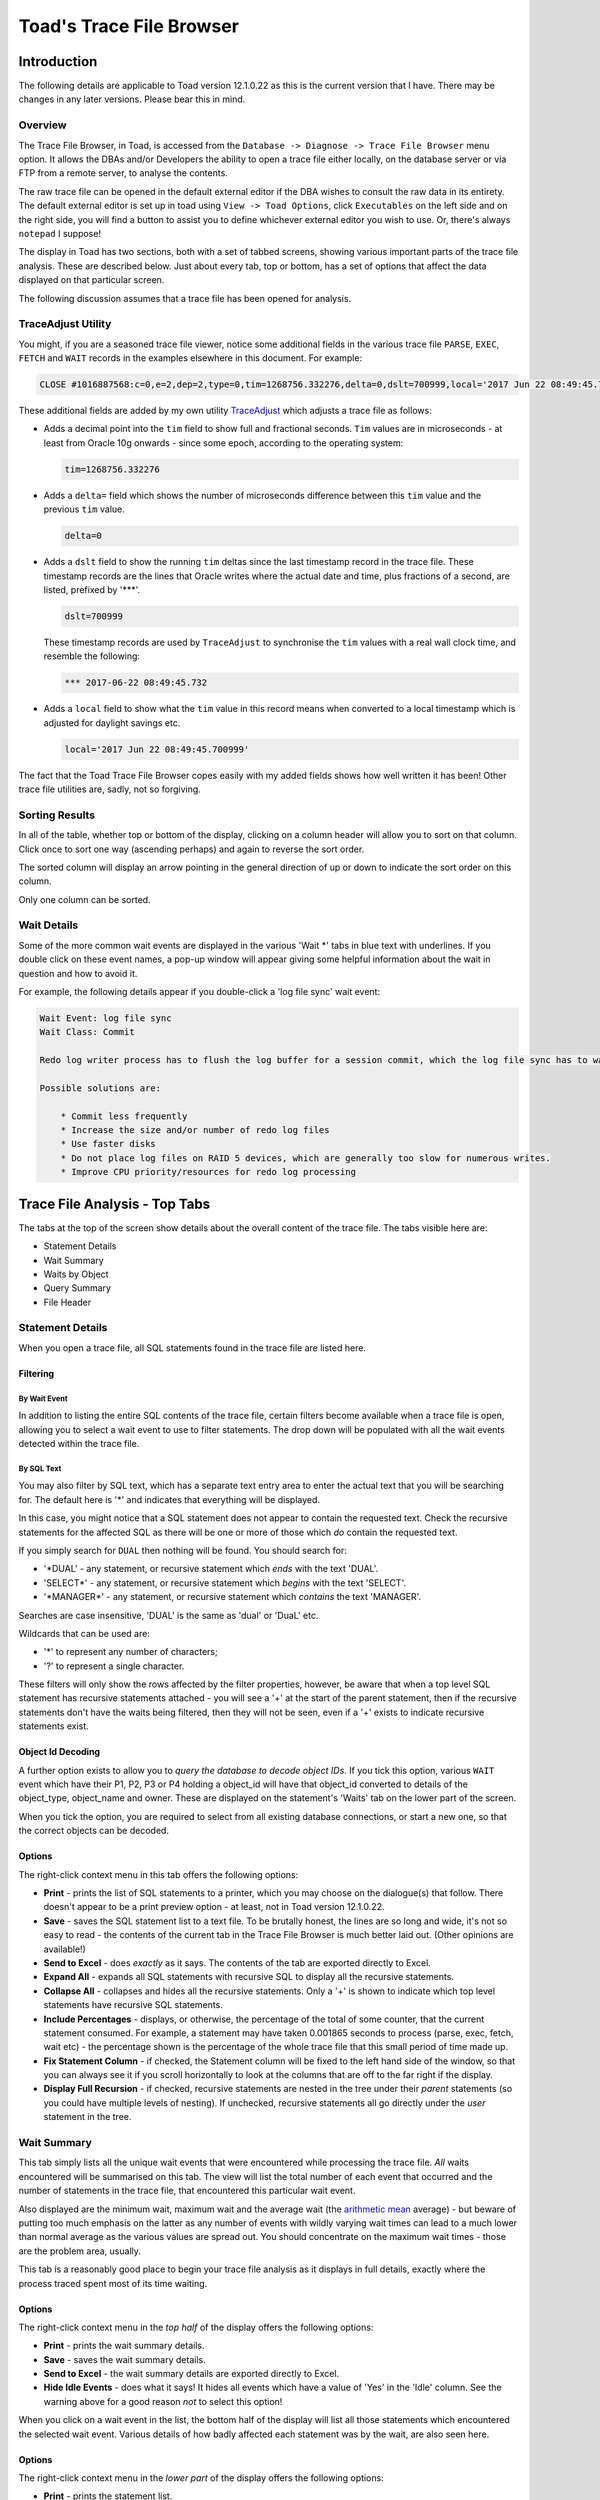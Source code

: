 =========================
Toad's Trace File Browser
=========================

************
Introduction
************

The following details are applicable to Toad version 12.1.0.22 as this is the current version that I have. There may be changes in any later versions. Please bear this in mind.

Overview
========

The Trace File Browser, in Toad, is accessed from the ``Database -> Diagnose -> Trace File Browser`` menu option. It allows the DBAs and/or Developers the ability to open a trace file either locally, on the database server or via FTP from a remote server, to analyse the contents.

The raw trace file can be opened in the default external editor if the DBA wishes to consult the raw data in its entirety. The default external editor is set up in toad using ``View -> Toad Options``, click ``Executables`` on the left side and on the right side, you will find a button to assist you to define whichever external editor you wish to use. Or, there's always ``notepad`` I suppose!

The display in Toad has two sections, both with a set of tabbed screens, showing various important parts of the trace file analysis. These are described below. Just about every tab, top or bottom, has a set of options that affect the data displayed on that particular screen.

The following discussion assumes that a trace file has been opened for analysis.

TraceAdjust Utility
===================

You might, if you are a seasoned trace file viewer, notice some additional fields in the various trace file ``PARSE``, ``EXEC``, ``FETCH`` and ``WAIT`` records in the examples elsewhere in this document. For example:

..  code-block:: none

    CLOSE #1016887568:c=0,e=2,dep=2,type=0,tim=1268756.332276,delta=0,dslt=700999,local='2017 Jun 22 08:49:45.700999'
    
These additional fields are added by my own utility `TraceAdjust <https://github.com/NormanDunbar/TraceAdjust>`_ which adjusts a trace file as follows:

-   Adds a decimal point into the ``tim`` field to show full and fractional seconds. ``Tim`` values are in microseconds - at least from Oracle 10g onwards - since some epoch, according to the operating system:

    ..  code-block:: none
    
        tim=1268756.332276
        
-   Adds a ``delta=`` field which shows the number of microseconds difference between this ``tim`` value and the previous ``tim`` value.

    ..  code-block:: none
    
        delta=0
        
-   Adds a ``dslt`` field to show the running ``tim`` deltas since the last timestamp record in the trace file. These timestamp records are the lines that Oracle writes where the actual date and time, plus fractions of a second, are listed, prefixed by '***'. 


    ..  code-block:: none
    
        dslt=700999

    These timestamp records are used by ``TraceAdjust`` to synchronise the ``tim`` values with a real wall clock time, and resemble the following:
    
    ..  code-block:: none
    
        *** 2017-06-22 08:49:45.732
        
-   Adds a ``local`` field to show what the ``tim`` value in this record means when converted to a local timestamp which is adjusted for daylight savings etc.

    ..  code-block:: none
    
        local='2017 Jun 22 08:49:45.700999'
        
The fact that the Toad Trace File Browser copes easily with my added fields shows how well written it has been! Other trace file utilities are, sadly, not so forgiving.

Sorting Results
===============

In all of the table, whether top or bottom of the display, clicking on a column header will allow you to sort on that column. Click once to sort one way (ascending perhaps) and again to reverse the sort order.

The sorted column will display an arrow pointing in the general direction of up or down to indicate the sort order on this column.

Only one column can be sorted.

Wait Details
============

Some of the more common wait events are displayed in the various 'Wait \*' tabs in blue text with underlines. If you double click on these event names, a pop-up window will appear giving some helpful information about the wait in question and how to avoid it.

For example, the following details appear if you double-click a 'log file sync' wait event:

..  code-block:: none

    Wait Event: log file sync
    Wait Class: Commit

    Redo log writer process has to flush the log buffer for a session commit, which the log file sync has to wait for to complete

    Possible solutions are: 
    
        * Commit less frequently 
        * Increase the size and/or number of redo log files 
        * Use faster disks 
        * Do not place log files on RAID 5 devices, which are generally too slow for numerous writes. 
        * Improve CPU priority/resources for redo log processing 


******************************
Trace File Analysis - Top Tabs
******************************

The tabs at the top of the screen show details about the overall content of the trace file. The tabs visible here are:

-   Statement Details
-   Wait Summary
-   Waits by Object
-   Query Summary
-   File Header

Statement Details
=================
When you open a trace file, all SQL statements found in the trace file are listed here. 

Filtering
---------

By Wait Event
~~~~~~~~~~~~~

In addition to listing the entire SQL contents of the trace file, certain filters become available when a trace file is open, allowing you to select a wait event to use to filter statements. The drop down will be populated with all the wait events detected within the trace file.

By SQL Text
~~~~~~~~~~~

You may also filter by SQL text, which has a separate text entry area to enter the actual text that you will be searching for. The default here is '\*' and indicates that everything will be displayed.

In this case, you might notice that a SQL statement does not appear to contain the requested text. Check the recursive statements for the affected SQL as there will be one or more of those which *do* contain the requested text.

If you simply search for ``DUAL`` then nothing will be found. You should search for:

-   '\*DUAL' - any statement, or recursive statement which *ends* with the text 'DUAL'.
-   'SELECT\*' - any statement, or recursive statement which *begins* with the text 'SELECT'.
-   '\*MANAGER\*' - any statement, or recursive statement which *contains* the text 'MANAGER'.

Searches are case insensitive, 'DUAL' is the same as 'dual' or 'DuaL' etc.

Wildcards that can be used are:

-   '\*' to represent any number of characters;
-   '?' to represent a single character.


These filters will only show the rows affected by the filter properties, however, be aware that when a top level SQL statement has recursive statements attached - you will see a '+' at the start of the parent statement, then if the recursive statements don't have the waits being filtered, then they will not be seen, even if a '+' exists to indicate recursive statements exist.

Object Id Decoding
------------------

A further option exists to allow you to *query the database to decode object IDs*. If you tick this option, various ``WAIT`` event which have their P1, P2, P3 or P4 holding a object_id will have that object_id converted to details of the object_type, object_name and owner. These are displayed on the statement's 'Waits' tab on the lower part of the screen.

When you tick the option, you are required to select from all existing database connections, or start a new one, so that the correct objects can be decoded.

Options
-------

The right-click context menu in this tab offers the following options:

-   **Print** - prints the list of SQL statements to a printer, which you may choose on the dialogue(s) that follow. There doesn't appear to be a print preview option - at least, not in Toad version 12.1.0.22.
-   **Save** - saves the SQL statement list to a text file. To be brutally honest, the lines are so long and wide, it's not so easy to read - the contents of the current tab in the Trace File Browser is much better laid out. (Other opinions are available!)
-   **Send to Excel** - does *exactly* as it says. The contents of the tab are exported directly to Excel.
-   **Expand All** - expands all SQL statements with recursive SQL to display all the recursive statements.
-   **Collapse All** - collapses and hides all the recursive statements. Only a '+' is shown to indicate which top level statements have recursive SQL statements.
-   **Include Percentages** - displays, or otherwise, the percentage of the total of some counter, that the current statement consumed. For example, a statement may have taken 0.001865 seconds to process (parse, exec, fetch, wait etc) - the percentage shown is the percentage of the whole trace file that this small period of time made up. 
-   **Fix Statement Column** - if checked, the Statement column will be fixed to the left hand side of the window, so that you can always see it if you scroll horizontally to look at the columns that are off to the far right if the display.
-   **Display Full Recursion** - if checked, recursive statements are nested in the tree under their *parent* statements (so you could have multiple levels of nesting).   If unchecked, recursive statements all go directly under the *user* statement in the tree.  

Wait Summary
============

This tab simply lists all the unique wait events that were encountered while processing the trace file. *All* waits encountered will be summarised on this tab. The view will list the total number of each event that occurred and the number of statements in the trace file, that encountered this particular wait event.

Also displayed are the minimum wait, maximum wait and the average wait (the `arithmetic mean <https://en.wikipedia.org/wiki/Mean>`_ average) - but beware of putting too much emphasis on the latter as any number of events with wildly varying wait times can lead to a much lower than normal average as the various values are spread out. You should concentrate on the maximum wait times - those are the problem area, usually.

This tab is a reasonably good place to begin your trace file analysis as it displays in full details, exactly where the process traced spent most of its time waiting.

Options
-------

The right-click context menu in the *top half* of the display offers the following options:

-   **Print** - prints the wait summary details.
-   **Save** - saves the wait summary details.
-   **Send to Excel** - the wait summary details are exported directly to Excel.
-   **Hide Idle Events** - does what it says! It hides all events which have a value of 'Yes' in the 'Idle' column. See the warning above for a good reason *not* to select this option!


When you click on a wait event in the list, the bottom half of the display will list all those statements which encountered the selected wait event. Various details of how badly affected each statement was by the wait, are also seen here.

Options
-------

The right-click context menu in the *lower part* of the display offers the following options:

-   **Print** - prints the statement list.
-   **Save** - saves the statement list.
-   **Send to Excel** - the statement list is exported directly to Excel.
-   **Find Statement on Details Tab** - switches the display to the 'Statement Details' tab, and selects the chosen SQL statement thereon. You can also double-click a wait event to carry out the same process.

Waits by Object
===============

This tab lists waits by object_id. For some trace files, this will only show a single object_id of -1. This is the case when the trace file contains only -1 in each of the P4 wait event parameters. This usually indicates that the waits in the trace file were not related to a particular object - you had no ``DB File sequential read`` wait events, for example, as that wait event *would* have object_ids associated.

Clicking on the object_id in the top half of the display opens up a list of all statements that had the selected object_id in the P4 parameter, in the lower part of the display.

In the lower part, double-click a statement to open in in the 'Statement Details' tab. I suspect this is a missing menu option, as we can see an option to do exactly this in the 'Wait Summary' tab's context menu.

If you have selected a session to 'Query database to decode object IDs' on the 'Statement Details' tab, then the first column here will show the object details as opposed to an object_id.

    **Bug?**: Sorting by object_id, when decoding is not in effect, sorts by the *textual* representation of the object_ids, as opposed to by their *numeric* values. So, 4, 40, 400 etc would appear together.
    
    **Bug Fix**: Resolved in Toad Beta. Will be in the next Toad GA release. (Current date is 23 June 2017).
    

Options
-------

The right-click context menu in this tab, upper and lower halves, offers the following options:

-   **Print** - prints the contents.
-   **Save** - saves the contents.
-   **Send to Excel** - the contents are exported directly to Excel.

Query Summary
=============

The 'Query Summary' tab is possibly incorrectly named. Perhaps it should be 'Trace File Summary' as that is actually what it shows!

There are three main parts to this tab.

-   Trace File Summary
-   Summary Graph
-   Statements List

Trace File Summary
------------------

There is a wealth of detail in this part of the tab. It displays such items as:

-   Total number of statements in the trace file;
-   How many were user level (non-recursive) statements;
-   Hard parse count (try to keep this as low as possible!)
-   ``COMMIT`` and ``ROLLBACK`` counts;
-   First and last timestamps in the file. See below though.
-   Etc.

    **Bug?** I have noticed a few trace files do not get their last timestamp listed, even though it does exist in the file. Toad simply states *<no timestamps in file>* for these traces. Hmm.
    
    **Bug Fix**: Fixed in Toad version 12.11.

This section of the display has a lot of helpful and useful information. 

Options
~~~~~~~

This section of the display does not have a right-click context menu.

Summary Graph
-------------

Pretty pictures! 

Beneath the graph, there is a drop down list of options that control which of the pretty pictures you will see. The left axis shows the number of queries while the bottom axis shows the time/count ranges for each of the options available.

Above each bar of the graph is a small box showing the total number of statements included in this bar's value. This is hugely useful as the 3D effect of the bars and `axes <http://mathworld.wolfram.com/Axis.html>`_ (plural of axis!) can be difficult to work out the exact value.

The graph options, in the drop down, are:

-   **Exec Time** - each bar of the graph shows the number of statements which took certain times to carry out the ``EXEC`` phase of processing the entire statement. You can easily find the most affected statements on this graph and investigate further, if necessary.
-   **Fetch Time** - each bar of the graph shows the number of statements which took certain times to carry out the ``FETCH`` phase of processing the entire statement. You can easily find the most affected statements on this graph and investigate further, if necessary.
-   **Parse Time** - each bar of the graph shows the number of statements which took certain times to carry out the ``PARSE`` phase of processing the entire statement. You can easily find the most affected statements on this graph and investigate further, if necessary.
-   **Wait Time** - each bar of the graph shows the number of statements which took certain times to carry out the ``WAIT`` phase of processing the entire statement. You can easily find the most affected statements on this graph and investigate further, if necessary.
-   **Exec Time + Parse Time + Fetch Time + Wait Time** - The sum of all three above. This graph gives you the total *response time* for the various statements, and response times are really what we as DBAs should be concentrating on, as it is the response time that the users see and suffer from!
-   **Consistent Reads** - each bar of the graph displays the total number of statements which carried out a range of consistent reads in order to process the statement. (See below!)
-   **Current Reads** - each bar of the graph displays the total number of statements which carried out a range of current reads in order to process the statement. (See below!)
-   **Physical Reads** - each bar of the graph displays the total number of statements which carried out a range of physical reads in order to process the statement. (See below!)
-   **Execution Count** - each bar of the graph shows the number of statements which were executed a number of time according to the counts specified on the lower axis of the graph.

    Sadly, I suspect *most* trace files in many companies, will shows that everything was executed once only. Sigh!

In case you are wondering about the three 'Reads' options above, here you are:

Consistent Reads
    A normal reading of a block from the buffer cache. A check will be made if the data needs reconstructing from rollback information to give you a consistent view as of the time that the query started. If so, as many rollback blocks as necessary will be applied - to a clone of the actual data block - to revert the data to the desired point in time.
Current Reads
    Oracle internally (Mostly? Always?) getting data blocks where it does not have to check for the need to reconstruct the data from rollback information. Reading segment header blocks, for example, would be a current read.
Physical Reads
    Where Oracle has to get a block from the I/O subsystem and put it in the cache. This could also be considered a current read I suppose, when it's passed unchanged to the application?

    **Credits**: The above is an amalgamation of various official and unofficial sources on the Web, in Oracle Docs, Ask Tom etc. I have the same problems it appears, trying to remember what these things are! See `Martin Widlake's Blog <https://mwidlake.wordpress.com/2009/06/02/what-are-consistent-gets/>`_ for more info. He did *all* the hard work.

Options
~~~~~~~

You may right-click on the graph and choose to:

-   **Copy to Clipboard** - copies the image of the graph being displayed to the clipboard.
-   **Save** - allows you to save the graph as an image file. Only the Windows 'bmp' format is supported.
-   **Print** - prints the image.
-   **Display User and Recursive Statements Separately** - splits the graph to show separately, the user and recursive statements for each time/count range. 

    **Bug?** This latter option shows a possible bug. When the separate images are being graphed, some of the bars in the graph do not display a (full) list of statements until the images are combined again. I've seen 4 statements show as a completely empty list, and 7 statements show as a single statement in the list. When combined, all statements display correctly.
    
    **Bug Fix**: Fixed in Toad version 12.11.

Statements List
---------------

This section of the display shows details of all the statements which correspond to the clicked bar of the 'Summary Graph' above.

Options
~~~~~~~

The right-click context menu in this section offers the following options:

-   **Print** - prints the statement list.
-   **Save** - saves the statement list.
-   **Send to Excel** - the statement list are exported directly to Excel.
-   **Include Percentages** - shows or hides the percentage of the total trace file for certain of the values displayed here. It's a toggle and remains on or off until changed. 

    It does clear the entire lower section and you have to click on the correct bar again to get the change to display!
    
    It also displays percentages in the lower axis titles for the 'Summary Graphs' section of the display.

Double-click a statement in the list to open it in the 'Statement Details' tab. Another missing menu entry? Perhaps!

File Header
===========

The file header is simply the contents of the first few lines of the trace file being analysed. Everything from the file, down to the first "separator line" is listed. Don't be surprised if you find a rogue ``CLOSE`` statement, for example, listed here. If it is above the first line with a number of consecutive '=' signs, it's considered part of the trace file header.

For example:

..  code-block:: none

    Trace file C:\ORACLEDATABASE\diag\rdbms\prduat\prduat\trace\prduat_ora_5864_JOE.trc
    Oracle Database 11g Enterprise Edition Release 11.2.0.4.0 - 64bit Production
    Windows NT Version V6.2  
    CPU                 : 4 - type 8664, 4 Physical Cores
    Process Affinity    : 0x0x0000000000000000
    Memory (Avail/Total): Ph:6369M/28671M, Ph+PgF:16521M/55295M 
    Instance name: prduat
    Redo thread mounted by this instance: 1
    Oracle process number: 89
    Windows thread id: 5864, image: ORACLE.EXE (SHAD)


    *** 2017-06-22 08:49:45.701
    *** TraceAdjust v0.10: Base Timestamp Adjusted to 'Thu Jun 22 08:49:45 2017'
    *** SESSION ID:(403.1891) 2017-06-22 08:49:45.701
    *** CLIENT ID:() 2017-06-22 08:49:45.701
    *** SERVICE NAME:(PRDUAT) 2017-06-22 08:49:45.701
    *** MODULE NAME:(w3wp.exe) 2017-06-22 08:49:45.701
    *** ACTION NAME:() 2017-06-22 08:49:45.701
     
    CLOSE #1016887568:c=0,e=2,dep=2,type=0,tim=1268756.332276,delta=0,dslt=700999,local='2017 Jun 22 08:49:45.700999'


Options
-------

The right-click context menu in this section has the usual text editor options which allow you to ``select``, ``cut``, ``copy`` etc, from the text displayed in the file header tab. There's nothing much here that will not be familiar already.


*********************************
Trace File Analysis - Bottom Tabs
*********************************

The tabs at the bottom of the display will only be visible when the 'Statement Details' tab is the active tab in the upper part of the display.

The tabs at the bottom of the screen, generally, show details about something that is selected or highlighted in the top set of tabs. Indeed, the lower section of the display is labelled *Details of Selected Statement*.

The tabs displayed in the lower part of the screen are:

-   SQL Statement
-   Explain Plan
-   Parses
-   Executions
-   Fetches
-   Waits
-   Wait Summary
-   Transaction Waits
-   Deadlock
-   Raw data

SQL Statement
=============

When a statement is selected in the upper part of the display, it will have it's details show here, in the lower part.

On the 'SQL Statement' tab, the display is split in two:

-   the Bind Details section is on the left;
-   The Statement Text is on the right.

Bind Details
------------

If the highlighted statement has any bind variables, they are displayed here, with the values used by this execution of the statement. This are will be blank if the statement has no binds.

    **Bug?**: Sometimes the display shows 'NULL' for some (NUMBER?) bind variables and at other times, correctly shows the values. This is a problem in 12.1.0.22 and may be fixed in later versions.
    
    **Bug Fix**: Fixed in Toad version 12.11. Just my luck to be behind the times and stuck on 12.1!

Statement Text
--------------

The full text of the statement is displayed in this section. 

Options
-------

The right-click context menu in the binds section tab offers the following options:

-   **Print** - prints the bind details.
-   **Save** - saves the bind details.
-   **Send to Excel** - the bind details are exported directly to Excel.

The right-click context menu in the binds section tab offers the following options:

-   **Format** - this is a 'sticky' option. You toggle it on or off as desired, and it remains set accordingly, for all subsequent statement views. The SQL text displayed is formatted according to the formatting rules that you have set up (or left as default) in the main Toad editor. (Right-click and select ``Formatting Tools -> Formatter Options``.)

Explain Plan
============
This tab displays the explain plan for the highlighted SQL statement. The difference between what is displayed here, and what might have been displayed for an ``EXPLAIN PLAN FOR...`` for the highlighted statement is simple. This is what *actually* took place. Cardinalities are exact, for example, and not estimated from the optimiser statistics, histograms etc.

Options
-------

The right-click context menu in this tab offers the following options:

-   **Print** - prints the explain plan.
-   **Save** - paves the explain plan.
-   **Send to Excel** - the explain plan is exported directly to Excel.
-   **Expand All** - expands all plan steps to display all the recursive steps.
-   **Collapse All** - collapses and hides all the recursive steps. Only a '+' is shown to indicate which top level steps have recursive steps.

Parses
======

This tab shows you the parse details for the highlighted statement. You are able to see whether this was a hard or soft parse, for example, and the times taken in terms of CPU and elapsed time to parse the SQL. You should be trying to avoid parsing as much as possible - statements should ideally be parsed once, but executed many times.

Parses are like `Highlanders <https://en.wikipedia.org/wiki/Highlander_(film)>`_, *there can be only one* - at any one time.

Options
-------

The right-click context menu in this tab offers the following options:

-   **Print** - prints the parse details.
-   **Save** - saves the parse details.
-   **Send to Excel** - does *exactly* as it says. The parse details are exported directly to Excel.

Executions
==========

This tab shows you the execution details for the highlighted statement. You can see exactly how long the statement took to execute and how many blocks it read to process the displayed number of rows.

Where a statement has recursive SQL, then those totals are included in the totals for the parent SQL statement.

Options
-------

The right-click context menu in this tab offers the following options:

-   **Print** - prints the execution details.
-   **Save** - saves the execution details.
-   **Send to Excel** - the execution details are exported directly to Excel.

Fetches
=======

This tab allows you to view all the individual ``FETCH`` calls for the highlighted SQL statement. You can see how long, in terms of Wall Clock time, each fetch took and how many blocks and rows were processed in each fetch.

Options
-------

The right-click context menu in this tab offers the following options:

-   **Print** - prints the fetch details.
-   **Save** - saves the fetch details.
-   **Send to Excel** - the fetch details are exported directly to Excel.

Waits
=====

This tab allows you to view all the individual ``WAIT`` calls for the highlighted SQL statement. Each wait listed may be from the ``PARSE``, ``EXEC`` or ``FETCH`` phases of executing the statement.

Each listed wait will display whether or not Oracle considers the wait to be an 'idle' one or not. Beware, do not be misled, ``SQL*Net message from client`` is listed as idle, but need not be - this can be the application 'thinking' time when the database sends back some data, which is a performance problem if it takes too long, and *is not* an idle wait.

You will also see the P1, P2, P3 and P4 parameters which you can look up in the *Oracle Reference* manual to see what each one represents for the different wait events. The P4 parameter will sometimes display an object_id, and in those cases checking the option to ``Query database to decode object IDs`` will convert the number displayed into an object type, owner and object_name - once you select or start an appropriate connection to the desired database.


Options
-------

The right-click context menu in this tab offers the following options:

-   **Print** - prints the wait details.
-   **Save** - saves the wait details.
-   **Send to Excel** - the wait details are exported directly to Excel.
-   **Hide Idle Events** - hides all events which have a value of 'Yes' in the 'Idle' column. See the warning above for a good reason *not* to select this option!


Wait Summary
============

This tab simply lists all the unique wait events that were encountered while processing the SQL statement highlighted in the upper part of the display. *All* waits encountered by the statement will be summarised on this tab. The view will list the total number of each event that occurred for this particular statement.

Also displayed are the minimum wait, maximum wait and the average wait (the `arithmetic mean <https://en.wikipedia.org/wiki/Mean>`_ average) - but beware of putting too much emphasis on the latter as any number of events with wildly varying wait times can lead to a much lower than normal average as the various values are spread out. You should concentrate on the maximum wait times - those are the problem area, usually.

Options
-------

The right-click context menu in this tab offers the following options:

-   **Print** - prints the wait summary details.
-   **Save** - saves the wait summary details.
-   **Send to Excel** - the wait summary details are exported directly to Excel.
-   **Hide Idle Events** - hides all events which have a value of 'Yes' in the 'Idle' column. See the warning above for a good reason *not* to select this option!


Transaction Waits
=================

This tab allows you to see if any transaction endings (``COMMIT`` or ``ROLLBACK``) had any waits events following that particular transaction but before the following one. Your trace file may show something similar to the following:

..  code-block:: none

    XCTEND rlbk=1, rd_only=1, tim=32135479409461
    WAIT #0: nam='SQL*Net message to client' ela= 2 driver id=1413697536 #bytes=1 p3=0 obj#=-40016363 tim=32135479409533
    WAIT #0: nam='SQL*Net message from client' ela= 575 driver id=1413697536 #bytes=1 p3=0 obj#=-40016363 tim=32135479410150

Technically, these waits occur *after* the ``COMMIT`` or ``ROLLBACK`` has completed - that's why the ``XCTEND`` line appears *before* the waits, but the way that the Trace File Browser has been written tags them onto the end of the previous statement. They are, technically, waits *between* the just finished statements and the next one, so they could have gone either way.

The cursor id of zero in the waits above indicates something out of the ordinary, as cursor IDs in a trace file are now, from 10g (I think) onward, the actual address in memory for the cursor, and not just some monotonically increasing numeric value - as was the case in previous versions.

If the waits are for a cursor id that is not zero, then they will be accumulated into the correct statement's statistics and will not appear in this particular tab.

Options
-------

The right-click context menu in this tab offers the following options:

-   **Print** - prints the wait details.
-   **Save** - saves the wait details.
-   **Send to Excel** - the wait details are exported directly to Excel.
-   **Hide Idle Events** - hides all wait events which have a value of 'Yes' in the 'Idle' column. See the warning above for a good reason *not* to select this option!


Deadlock
========

There are some details on `ToadWorld <http://www.toadworld.com/products/toad-for-oracle/b/weblog/archive/2013/08/14/toad-12-1-offers-automatic-trace-file-deadlock-detection>`_ on this tab, including a test trace file that you can download and analyse.

When a deadlock (ORA-00060) is detected by Oracle, it dumps a trace of the details to a separate deadlock trace file, or if the session is being traced, to the trace file, then kills off one of the deadlocked transactions.

This tab allows you to see the *entire* deadlock trace from the main trace file. There's a lot of information here. In addition, you will notice that the 'Statement details' tab shows the affected SQL statement highlighted in red, very very red! That's the statement that got binned by Oracle and rolled back.

What is a deadlock? Well, if one session has updated a row with sequence 4 and is attempting to update a row with sequence 8 while another session has already updated the row with sequence 8, but not committed, and is also attempting to update the row worth sequence 4, we have a deadlock. The transactions need not be in the same table, but both sessions (or more, if there's a circular deadlock) are holding something that someone else needs, and is waiting on something that someone else has locked.

For example:

-   Session 1: Delete from table_a where id = 4;
-   Session 2: Update table_b set something = 'A value' where id = 6;
-   Session 1: Update table_b set something_else = 666 where id = 6;
-   Session 2: Update table_a set another_column = 616 where id = 4;

At this point Oracle will detect a deadlock, and one unlucky statement (not the entire transaction, just the statement) will get killed. It is up to the application to handle this and rollback before continuing as appropriate.



There are other kinds of deadlocks, for example, ITL Deadlocks where there is no space to create a new entry in the ITL (Interested Transaction List) in the block header, and no free space (big enough) in the free space of the block to create one either.


Options
-------

The right-click context menu in this section has all the usual text editor options allowing you to ``select``, ``cut``, ``copy`` etc, from the text displayed in the tab's content. 

There's nothing much in the options here that will not be familiar already.

Raw Data
========

All data, from the trace file, for the SQL statement highlighted, will be displayed in this tab, in pretty much it's raw state as you would see it when browsing the raw trace file. The following sections will be seen:

Header
------

This is basically the ``PARSING IN CURSOR`` line taken straight from the trace file. As mentioned above, Toad's Trace File Browser is quite happy to display all the details from my own *TraceAdjust* output files. (See above.)

..  code-block:: none

    PARSING IN CURSOR #1016812856 len=65 dep=0 uid=272 oct=3 lid=272 tim=1268756.404777,delta=1037,dslt=786881,local='2017 Jun 22 08:49:45.786881'

SQL Statement
-------------

The unformatted SQL Statement is displayed. It appears here exactly as it appears in the trace file.

Parse Info
----------

This displays the ``PARSE`` line from the trace file.

..  code-block:: none

    PARSE #1016812856:c=15625,e=12086,p=0,cr=188,cu=0,mis=1,r=0,dep=0,og=1,plh=819305395, tim=1268756.404776,delta=-1,dslt=786880,local='2017 Jun 22 08:49:45.786880'

Exec Info
---------

This displays the ``EXEC`` line from the trace file.

..  code-block:: none

    EXEC #1016812856:c=0,e=31,p=0,cr=0,cu=0,mis=0,r=0,dep=0,og=1,plh=819305395, tim=1268756.404888,delta=112,dslt=786992,local='2017 Jun 22 08:49:45.786992'

Fetch and Wait Info
-------------------

This displays *all* the ``WAIT`` and ``FETCH`` lines from the trace file, for this statement.

..  code-block:: none

    ...
    WAIT #1016812856: nam='SQL*Net message from client' ela= 1902 driver id=1413697536 #bytes=1 p3=0 obj#=-1 tim=1268756.516385,delta=1926,dslt=898489,local='2017 Jun 22 08:49:45.898489'
    WAIT #1016812856: nam='SQL*Net message to client' ela= 1 driver id=1413697536 #bytes=1 p3=0 obj#=-1 tim=1268756.516447,delta=62,dslt=898551,local='2017 Jun 22 08:49:45.898551'
    FETCH #1016812856:c=0,e=65,p=0,cr=0,cu=0,mis=0,r=18,dep=0,og=1,plh=819305395, tim=1268756.516503,delta=56,dslt=898607,local='2017 Jun 22 08:49:45.898607'
    WAIT #1016812856: nam='SQL*Net message from client' ela= 1611 driver id=1413697536 #bytes=1 p3=0 obj#=-1 tim=1268756.518200,delta=1697,dslt=900304,local='2017 Jun 22 08:49:45.900304'
    ...

Stats
-----

This displays *all* the ``STAT`` lines from the trace file, for this statement.

..  code-block:: none

    STAT #1016812856 id=1 cnt=3266 pid=0 pos=1 obj=0 op='SORT ORDER BY (cr=52 pr=0 pw=0 time=7999 us cost=14 size=307004 card=3266)'
    STAT #1016812856 id=2 cnt=3266 pid=1 pos=1 obj=88773 op='TABLE ACCESS FULL FUND_USAGE (cr=52 pr=0 pw=0 time=1798 us cost=13 size=307004 card=3266)'

It is from these lines that the 'Explain Plan' tab is able to build the *exact* plan used by Oracle to access the data for the statement.
    
Options
-------

The right-click context menu in this tab offers the following options:

-   **Print** - prints the wait details.
-   **Save** - saves the wait details.
-   **Send to Excel** - the wait details are exported directly to Excel.
-   **Expand All** - expand all the various sections above in the display.
-   **Collapse All** - collapse all the sections in the display.
   
****************
A Worked Example
****************

What happens when you drop a table? How exactly does Oracle go about cleaning up all the triggers, indexes, constraints etc that may exist on that table? Read on.

As the SYS user, I set up a user, **norman** with the following code:

..  code-block:: sql

    create user norman identified by norman;

    grant create session to norman;

    grant create table to norman;

    grant create sequence to norman;

    grant create trigger to norman;

    grant create view to norman;

    grant execute on sys.dbms_monitor to norman;

    grant alter session to norman;

    alter user norman default tablespace users quota unlimited on users;

I then logged in as the norman user, and ran the following commands:

..  code-block:: sql

    create table norman( a number, b date, c varchar2(10));

    alter table norman add constraint norman_pk primary key(a);

    create sequence norman_pk_seq maxvalue 999999999 order nocycle;

    create or replace trigger norman.norman_pk_trg
    before insert
    on norman.norman
    for each row
    begin
        if (:new.a is null) then
            select norman_pk_seq.nextval into :new.a from dual;
        end if;

    end norman_pk_trg;
    / 
       
    create or replace force view norman_view
    (
       some_date,
       some_text
    )
    as
         select b as some_date, c as some_text
           from norman
       order by b desc;

    comment on table norman.norman_view is 
    'this is a comment for a view. The view is norman_view.';

    comment on column norman.norman_view.some_date is 
    'just a date of some kind.';

    comment on column norman.norman_view.some_text is 'a little text.';   

I didn't bother adding any data to the table, I simply started a trace, and dropped the table, as follows:

..  code-block:: sql

    alter session set tracefile_identifier='DROP_TABLE';
    
    begin
        dbms_monitor.session_trace_enable (
          waits => TRUE,
          binds => TRUE);
    end;
    /

    drop table norman.norman cascade constraints purge;  

    alter session set tracefile_identifier='DROP_TABLE';
    begin
        dbms_monitor.session_trace_disable;
    end;
    /    

So what happened? Tracing a session is a great way to find out *exactly* what Oracle did. You can also see *exactly* where the response time encountered by the users, was spent.

Open the trace file browser and load the trace file. Normally, Toad will display the first tab on the upper part of the display, the *Statement Details* tab. Mine looks like this:

..  image:: images/StatementDetails.png
    :alt: Image of the Statement Details tab.
    :align: center

Normally, when trying to determine what is causing a long response time, we would have a look at the *Wait Summary* and/or *Waits by Object* tabs to see what was causing the holdup, but in this case we are more interested in what Oracle did. However, feel free to check the tabs for your own interest.

Looking at the *Rec Stmts* column, we see that the ``drop table`` statement carried out 146 recursive statements, just to drop a single table. Actually, it did a lot more than that as you will see if you turn on the right-click option, *Display Full Recursion* - mine jumps to 687 statements now! Best we turn it off again!

Make sure that the tick box for *Query database to decode object IDs* is ticked, select the appropriate database connection when prompted, or create a new one. (You *might* need to be SYS here though...) - this helps when looking at the various objects involved in waits and such like.
    
As we are interested in the ``drop table`` statement, select it in the upper part of the display, and on the lower part, click onto the *Waits* tab. The figures displayed are for the ``drop table`` statement *plus all the times etc for the recursive statements involved in dropping the table*. Mine looks like this:

..  image:: images/DropTableWaits.png
    :alt: Image of the Drop Table waits summary.
    :align: center

Performance here was not too bad, considering all that Oracle did - only waited for 0.016722 seconds to do the log file sync (commit), then an additional 2 microseconds (2 millionths of a second) to tell me that it was done! 

    **Note**: The object IDs here are all -1. This simply means that there are no specific objects involved in these waits.

You may be aware that when you run any DDL statement, create, drop, alter etc, then Oracle will execute a ``COMMIT`` which will commit all your current uncommitted transactions - this is why you never ever mix DDL and DML in the same script - once you've done the DDL, any DML is committed and cannot be rolled back.

Back in the upper section, on the *Statement Details* tab again, it's looking a bit too cluttered for my likings. I'm only really interested in what Oracle ended up ``DELETE``ing to do the actual ``drop table``, so, lets filter out everything that I'm not interested in.

Enter the text ``*DELETE*`` (letter case is not significant here) into the ``filter by query text`` edit box and press enter. The *Statement Details* tab filters out everything that either:

-   Does not have the text ``DELETE`` in it's statement; or
-   Is not a parent of a statement with ``DELETE`` in its text.

We are left with the ``drop table`` statement (the parent) and all the recursive statements containing the text ``DELETE`` in upper, lower or mixed case.

    
    
    
    
    
    
    
    
    
    
    
    
    
    
-------
    
| Author: Norman Dunbar
| Email: Norman@dunbar-it.co.uk
| Last Updated: June 26 2017